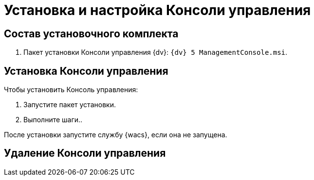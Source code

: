 = Установка и настройка Консоли управления

== Состав установочного комплекта

. Пакет установки Консоли управления {dv}: `{dv} 5 ManagementConsole.msi`.

== Установка Консоли управления

//Описать установку после появления пакета установки.

.Чтобы установить Консоль управления:
. Запустите пакет установки.
. Выполните шаги..

После установки запустите службу {wacs}, если она не запущена.

//Уточнить порядок запуска службы после её появления

== Удаление Консоли управления

//Описать удаление после появления пакета установки